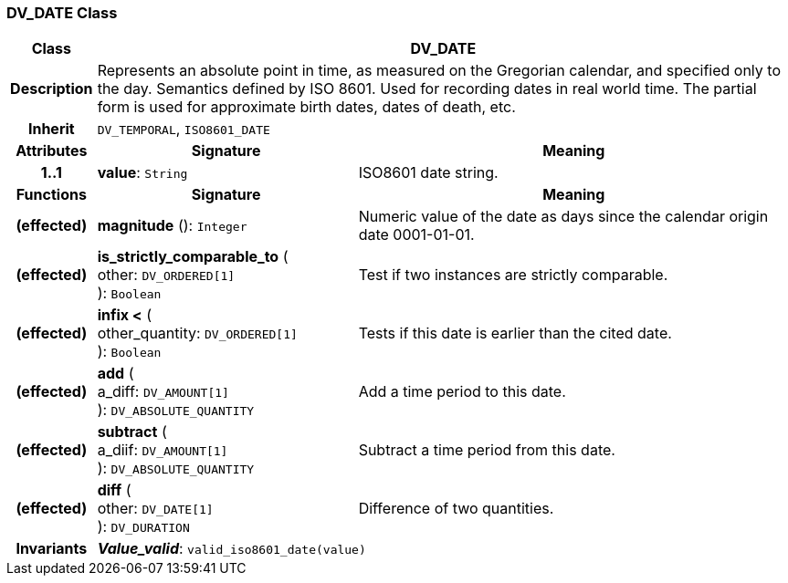 === DV_DATE Class

[cols="^1,3,5"]
|===
h|*Class*
2+^h|*DV_DATE*

h|*Description*
2+a|Represents an absolute point in time, as measured on the Gregorian calendar, and specified only to the day. Semantics defined by ISO 8601. Used for recording dates in real world time. The partial form is used for approximate birth dates, dates of death, etc.

h|*Inherit*
2+|`DV_TEMPORAL`, `ISO8601_DATE`

h|*Attributes*
^h|*Signature*
^h|*Meaning*

h|*1..1*
|*value*: `String`
a|ISO8601 date string.
h|*Functions*
^h|*Signature*
^h|*Meaning*

h|(effected)
|*magnitude* (): `Integer`
a|Numeric value of the date as days since the calendar origin date 0001-01-01.

h|(effected)
|*is_strictly_comparable_to* ( +
other: `DV_ORDERED[1]` +
): `Boolean`
a|Test if two instances are strictly comparable.

h|(effected)
|*infix <* ( +
other_quantity: `DV_ORDERED[1]` +
): `Boolean`
a|Tests if this date is earlier than the cited date.

h|(effected)
|*add* ( +
a_diff: `DV_AMOUNT[1]` +
): `DV_ABSOLUTE_QUANTITY`
a|Add a time period to this date.

h|(effected)
|*subtract* ( +
a_diif: `DV_AMOUNT[1]` +
): `DV_ABSOLUTE_QUANTITY`
a|Subtract a time period from this date.

h|(effected)
|*diff* ( +
other: `DV_DATE[1]` +
): `DV_DURATION`
a|Difference of two quantities.

h|*Invariants*
2+a|*_Value_valid_*: `valid_iso8601_date(value)`
|===
